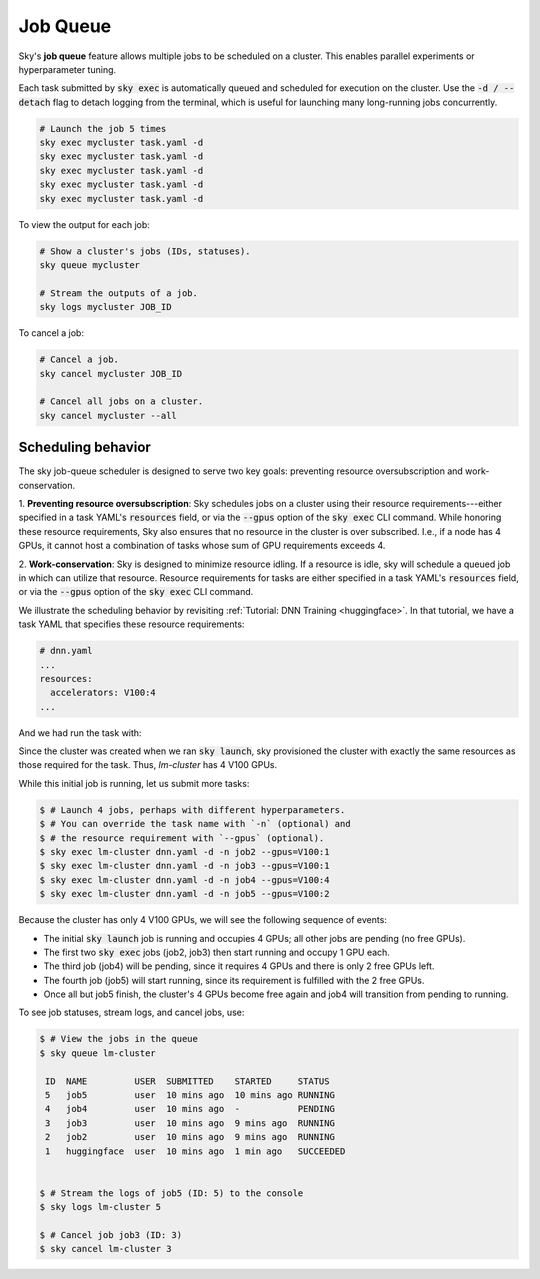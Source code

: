 .. _job-queue:
Job Queue
=========

Sky's **job queue** feature allows multiple jobs to be scheduled on a cluster.
This enables parallel experiments or hyperparameter tuning.

Each task submitted by :code:`sky exec` is automatically queued and scheduled
for execution on the cluster. Use the :code:`-d / --detach` flag to detach
logging from the terminal, which is useful for launching many long-running jobs
concurrently.

.. code-block:: bash

   # Launch the job 5 times
   sky exec mycluster task.yaml -d
   sky exec mycluster task.yaml -d
   sky exec mycluster task.yaml -d
   sky exec mycluster task.yaml -d
   sky exec mycluster task.yaml -d

To view the output for each job:

.. code-block:: bash

   # Show a cluster's jobs (IDs, statuses).
   sky queue mycluster

   # Stream the outputs of a job.
   sky logs mycluster JOB_ID

To cancel a job:

.. code-block:: bash

   # Cancel a job.
   sky cancel mycluster JOB_ID

   # Cancel all jobs on a cluster.
   sky cancel mycluster --all

Scheduling behavior
--------------------------------

The sky job-queue scheduler is designed to serve two key goals: preventing
resource oversubscription and work-conservation.

1. **Preventing resource oversubscription**: Sky schedules jobs on a cluster
using their resource requirements---either specified in a task YAML's
:code:`resources` field, or via the :code:`--gpus` option of the
:code:`sky exec` CLI command. While honoring these resource requirements, Sky
also ensures that no resource in the cluster is over subscribed. I.e., if a
node has 4 GPUs, it cannot host a combination of tasks whose sum of GPU
requirements exceeds 4.

2. **Work-conservation**: Sky is designed to minimize resource idling. If a
resource is idle, sky will schedule a queued job in which can utilize that
resource.
Resource requirements for tasks are either specified in a task YAML's
:code:`resources` field, or via the :code:`--gpus` option of the
:code:`sky exec` CLI command.

We illustrate the scheduling behavior by revisiting :ref:`Tutorial: DNN Training <huggingface>`.
In that tutorial, we have a task YAML that specifies these resource requirements:

.. code-block:: yaml

  # dnn.yaml
  ...
  resources:
    accelerators: V100:4
  ...

And we had run the task with:

.. code-block:: console
  sky launch -c lm-cluster dnn.yaml

Since the cluster was created when we ran :code:`sky launch`, sky provisioned
the cluster with exactly the same resources as those required for the task.
Thus, `lm-cluster` has 4 V100 GPUs.

While this initial job is running, let us submit more tasks:

.. code-block:: console

  $ # Launch 4 jobs, perhaps with different hyperparameters.
  $ # You can override the task name with `-n` (optional) and
  $ # the resource requirement with `--gpus` (optional).
  $ sky exec lm-cluster dnn.yaml -d -n job2 --gpus=V100:1
  $ sky exec lm-cluster dnn.yaml -d -n job3 --gpus=V100:1
  $ sky exec lm-cluster dnn.yaml -d -n job4 --gpus=V100:4
  $ sky exec lm-cluster dnn.yaml -d -n job5 --gpus=V100:2

Because the cluster has only 4 V100 GPUs, we will see the following sequence of events:

- The initial :code:`sky launch` job is running and occupies 4 GPUs; all other jobs are pending (no free GPUs).
- The first two :code:`sky exec` jobs (job2, job3) then start running and occupy 1 GPU each.
- The third job (job4) will be pending, since it requires 4 GPUs and there is only 2 free GPUs left.
- The fourth job (job5) will start running, since its requirement is fulfilled with the 2 free GPUs.
- Once all but job5 finish, the cluster's 4 GPUs become free again and job4 will transition from pending to running.

To see job statuses, stream logs, and cancel jobs, use:

.. code-block:: console

  $ # View the jobs in the queue
  $ sky queue lm-cluster

   ID  NAME         USER  SUBMITTED    STARTED     STATUS
   5   job5         user  10 mins ago  10 mins ago RUNNING
   4   job4         user  10 mins ago  -           PENDING
   3   job3         user  10 mins ago  9 mins ago  RUNNING
   2   job2         user  10 mins ago  9 mins ago  RUNNING
   1   huggingface  user  10 mins ago  1 min ago   SUCCEEDED


  $ # Stream the logs of job5 (ID: 5) to the console
  $ sky logs lm-cluster 5

  $ # Cancel job job3 (ID: 3)
  $ sky cancel lm-cluster 3
